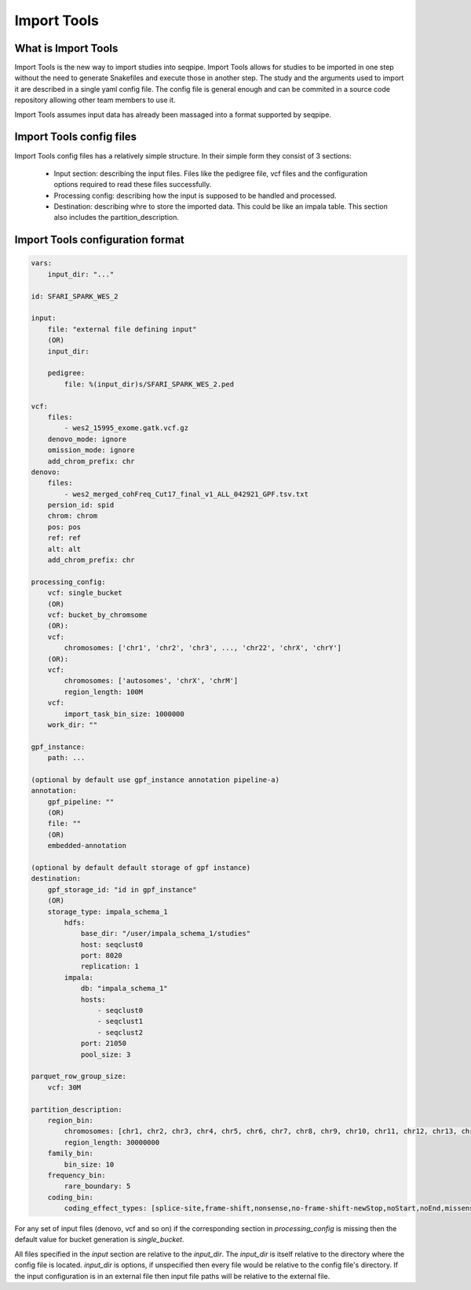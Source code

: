 Import Tools
============

What is Import Tools
--------------------

Import Tools is the new way to import studies into seqpipe. Import Tools allows
for studies to be imported in one step without the need to generate Snakefiles
and execute those in another step. The study and the arguments used to import it
are described in a single yaml config file. The config file is general enough
and can be commited in a source code repository allowing other team members to
use it.

Import Tools assumes input data has already been massaged into a format
supported by seqpipe.

Import Tools config files
-------------------------

Import Tools config files has a relatively simple structure. In their simple
form they consist of 3 sections:
 - Input section: describing the input files. Files like the pedigree file, vcf
   files and the configuration options required to read these files successfully.
 - Processing config: describing how the input is supposed to be handled and
   processed.
 - Destination: describing whre to store the imported data. This could be like
   an impala table. This section also includes the partition_description.

Import Tools configuration format
---------------------------------
.. code-block:: yaml

    vars:
        input_dir: "..."

    id: SFARI_SPARK_WES_2

    input:
        file: "external file defining input"
        (OR)
        input_dir:
    
        pedigree:
            file: %(input_dir)s/SFARI_SPARK_WES_2.ped

    vcf:
        files:
            - wes2_15995_exome.gatk.vcf.gz
        denovo_mode: ignore
        omission_mode: ignore
        add_chrom_prefix: chr
    denovo:
        files:
            - wes2_merged_cohFreq_Cut17_final_v1_ALL_042921_GPF.tsv.txt
        persion_id: spid
        chrom: chrom
        pos: pos
        ref: ref
        alt: alt
        add_chrom_prefix: chr

    processing_config:
        vcf: single_bucket
        (OR)
        vcf: bucket_by_chromsome
        (OR):
        vcf:
            chromosomes: ['chr1', 'chr2', 'chr3', ..., 'chr22', 'chrX', 'chrY']
        (OR):
        vcf:
            chromosomes: ['autosomes', 'chrX', 'chrM']
            region_length: 100M
        vcf:
            import_task_bin_size: 1000000
        work_dir: ""

    gpf_instance:
        path: ...

    (optional by default use gpf_instance annotation pipeline-a)
    annotation:
        gpf_pipeline: ""
        (OR)
        file: ""
        (OR)
        embedded-annotation

    (optional by default default storage of gpf instance)
    destination:
        gpf_storage_id: "id in gpf_instance"
        (OR)
        storage_type: impala_schema_1
            hdfs:
                base_dir: "/user/impala_schema_1/studies"
                host: seqclust0
                port: 8020
                replication: 1
            impala:
                db: "impala_schema_1"
                hosts:
                    - seqclust0
                    - seqclust1
                    - seqclust2
                port: 21050
                pool_size: 3

    parquet_row_group_size:
        vcf: 30M

    partition_description:
        region_bin:
            chromosomes: [chr1, chr2, chr3, chr4, chr5, chr6, chr7, chr8, chr9, chr10, chr11, chr12, chr13, chr14, chr15, chr16, chr17, chr18, chr19, chr20, chr21, chr22, chrX]
            region_length: 30000000
        family_bin:
            bin_size: 10
        frequency_bin:
            rare_boundary: 5
        coding_bin:
            coding_effect_types: [splice-site,frame-shift,nonsense,no-frame-shift-newStop,noStart,noEnd,missense,no-frame-shift,CDS,synonymous,coding_unknown,regulatory,3'UTR,5'UTR]

For any set of input files (denovo, vcf and so on) if the corresponding section
in *processing_config* is missing then the default value for bucket generation
is *single_bucket*.

All files specified in the *input* section are relative to the *input_dir*. The
*input_dir* is itself relative to the directory where the config file is
located. *input_dir* is options, if unspecified then every file would be
relative to the config file's directory. If the input configuration is in an
external file then input file paths will be relative to the external file.
